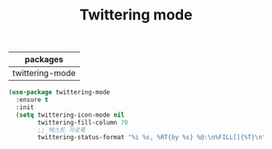 #+TITLE:Twittering mode
#+OPTIONS: toc:2 num:nil ^:nil
| packages        |
|-----------------|
| twittering-mode |

#+BEGIN_SRC emacs-lisp
(use-package twittering-mode
  :ensure t
  :init
  (setq twittering-icon-mode nil
        twittering-fill-column 70
        ;; 텍스트 가로폭
        twittering-status-format "%i %s, %RT{by %s} %@:\n%FILL[]{%T}\n"))
#+END_SRC
